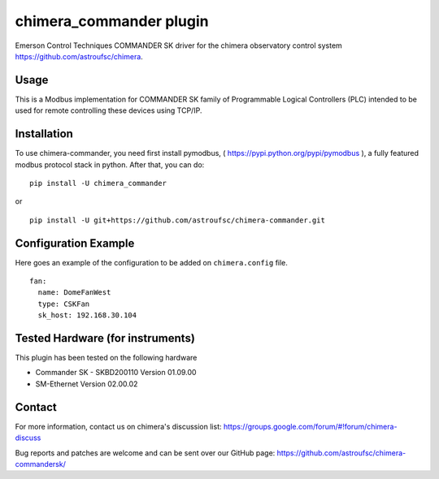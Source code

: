 chimera_commander plugin
========================

Emerson Control Techniques COMMANDER SK driver for the chimera observatory control system
https://github.com/astroufsc/chimera.

Usage
-----

This is a Modbus implementation for COMMANDER SK family of Programmable Logical Controllers (PLC) intended to be used
for remote controlling these devices using TCP/IP.

.. image:: docs/controller.jpg

Installation
------------

To use chimera-commander, you need first install pymodbus, ( https://pypi.python.org/pypi/pymodbus ),
a fully featured modbus protocol stack in  python. After that, you can do:


::

   pip install -U chimera_commander

or

::

    pip install -U git+https://github.com/astroufsc/chimera-commander.git


Configuration Example
---------------------

Here goes an example of the configuration to be added on ``chimera.config`` file.

::

    fan:
      name: DomeFanWest
      type: CSKFan
      sk_host: 192.168.30.104

Tested Hardware (for instruments)
---------------------------------

This plugin has been tested on the following hardware

* Commander SK - SKBD200110	Version 01.09.00
* SM-Ethernet	Version 02.00.02

Contact
-------

For more information, contact us on chimera's discussion list:
https://groups.google.com/forum/#!forum/chimera-discuss

Bug reports and patches are welcome and can be sent over our GitHub page:
https://github.com/astroufsc/chimera-commandersk/